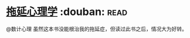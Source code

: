 * [[https://book.douban.com/subject/4180711/][拖延心理学]]    :douban::read:
@数计心理  虽然这本书没能根治我的拖延症，但读过此书之后，情况大为好转。
